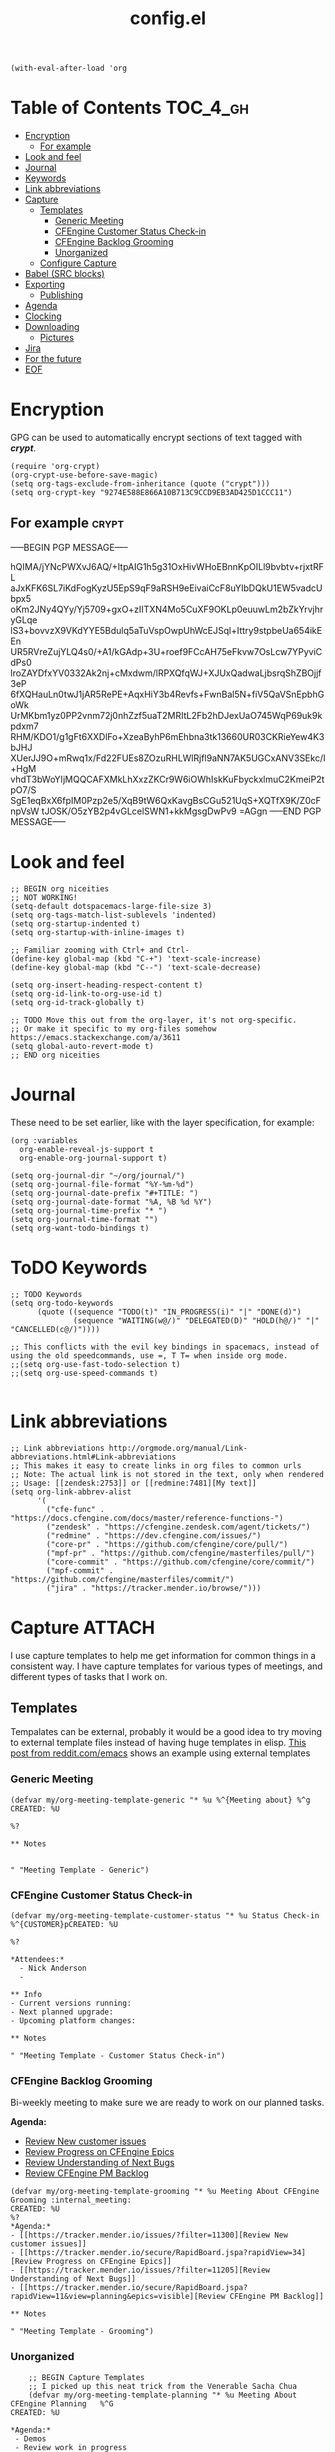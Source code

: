 #+TITLE: config.el
#+PROPERTY: header-args :tangle yes

#+BEGIN_SRC elisp
  (with-eval-after-load 'org
#+END_SRC

* Table of Contents :TOC_4_gh:
- [[#encryption][Encryption]]
  - [[#for-example][For example]]
- [[#look-and-feel][Look and feel]]
- [[#journal][Journal]]
- [[#keywords][Keywords]]
- [[#link-abbreviations][Link abbreviations]]
- [[#capture][Capture]]
  - [[#templates][Templates]]
    - [[#generic-meeting][Generic Meeting]]
    - [[#cfengine-customer-status-check-in][CFEngine Customer Status Check-in]]
    - [[#cfengine-backlog-grooming][CFEngine Backlog Grooming]]
    - [[#unorganized][Unorganized]]
  - [[#configure-capture][Configure Capture]]
- [[#babel-src-blocks][Babel (SRC blocks)]]
- [[#exporting][Exporting]]
  - [[#publishing][Publishing]]
- [[#agenda][Agenda]]
- [[#clocking][Clocking]]
- [[#downloading][Downloading]]
  - [[#pictures][Pictures]]
- [[#jira][Jira]]
- [[#for-the-future][For the future]]
- [[#eof][EOF]]

* Encryption
:PROPERTIES:
:ID:       b4bded6c-9d3a-4570-9cc0-ae011226399b
:END:
 
GPG can be used to automatically encrypt sections of text tagged with /*crypt*/.

#+BEGIN_SRC elisp
  (require 'org-crypt)
  (org-crypt-use-before-save-magic)
  (setq org-tags-exclude-from-inheritance (quote ("crypt")))
  (setq org-crypt-key "9274E588E866A10B713C9CCD9EB3AD425D1CCC11")
#+END_SRC

** For example  :crypt:
-----BEGIN PGP MESSAGE-----

hQIMA/jYNcPWXvJ6AQ/+ItpAIG1h5g31OxHivWHoEBnnKpOILl9bvbtv+rjxtRFL
aJxKFK6SL7iKdFogKyzU5EpS9qF9aRSH9eEivaiCcF8uYIbDQkU1EW5vadcUbpx5
oKm2JNy4QYy/Yj5709+gxO+zIITXN4Mo5CuXF9OKLp0euuwLm2bZkYrvjhryGLqe
lS3+bovvzX9VKdYYE5Bdulq5aTuVspOwpUhWcEJSql+Ittry9stpbeUa654ikEEn
UR5RVreZujYLQ4s0/+A1/kGAdp+3U+roef9FCcAH75eFkvw7OsLcw7YPyviCdPs0
lroZAYDfxYV0332Ak2nj+cMxdwm/lRPXQfqWJ+XJUxQadwaLjbsrqShZBOjjf3eP
6fXQHauLn0twJ1jAR5RePE+AqxHiY3b4Revfs+FwnBal5N+fiV5QaVSnEpbhGoWk
UrMKbm1yz0PP2vnm72j0nhZzf5uaT2MRItL2Fb2hDJexUaO745WqP69uk9kpdxm7
RHM/KDO1/g1gFt6XXDlFo+XzeaByhP6mEhbna3tk13660UR03CKRieYew4K3bJHJ
XUerJJ9O+mRwq1x/Fd22FUEs8ZOzuRHLWlRjfl9aNN7AK5UGCxANV3SEkc/I+HgM
vhdT3bWoYIjMQQCAFXMkLhXxzZKCr9W6iOWhIskKuFbyckxlmuC2KmeiP2tpO7/S
SgE1eqBxX6fpIM0Pzp2e5/XqB9tW6QxKavgBsCGu521UqS+XQTfX9K/Z0cFnpVsW
tJOSK/O5zYB2p4vGLcelSWN1+kkMgsgDwPv9
=AGgn
-----END PGP MESSAGE-----

* Look and feel
:PROPERTIES:
:ID:       7d815734-bf0e-4620-89e6-910416ec7cc6
:END:

#+BEGIN_SRC elisp
  ;; BEGIN org niceities
  ;; NOT WORKING!
  (setq-default dotspacemacs-large-file-size 3)
  (setq org-tags-match-list-sublevels 'indented)
  (setq org-startup-indented t)
  (setq org-startup-with-inline-images t)

  ;; Familiar zooming with Ctrl+ and Ctrl-
  (define-key global-map (kbd "C-+") 'text-scale-increase)
  (define-key global-map (kbd "C--") 'text-scale-decrease)

  (setq org-insert-heading-respect-content t)
  (setq org-id-link-to-org-use-id t)
  (setq org-id-track-globally t)

  ;; TODO Move this out from the org-layer, it's not org-specific.
  ;; Or make it specific to my org-files somehow https://emacs.stackexchange.com/a/3611
  (setq global-auto-revert-mode t)
  ;; END org niceities
#+END_SRC

* Journal
:PROPERTIES:
:ID:       778fcfc3-5ca1-4af1-86a1-654c97260f3a
:END:

These need to be set earlier, like with the layer specification, for example:

#+BEGIN_SRC elisp :tangle no
  (org :variables
    org-enable-reveal-js-support t
    org-enable-org-journal-support t)
#+END_SRC 

#+BEGIN_SRC elisp
  (setq org-journal-dir "~/org/journal/")
  (setq org-journal-file-format "%Y-%m-%d")
  (setq org-journal-date-prefix "#+TITLE: ")
  (setq org-journal-date-format "%A, %B %d %Y")
  (setq org-journal-time-prefix "* ")
  (setq org-journal-time-format "")
  (setq org-want-todo-bindings t)
#+END_SRC
  
* ToDO Keywords
:PROPERTIES:
:ID:       9f7dc47a-843d-4d2d-8178-3053c57c30bf
:END:
  
#+BEGIN_SRC elisp
  ;; TODO Keywords
  (setq org-todo-keywords
        (quote ((sequence "TODO(t)" "IN_PROGRESS(i)" "|" "DONE(d)")
                (sequence "WAITING(w@/)" "DELEGATED(D)" "HOLD(h@/)" "|" "CANCELLED(c@/)"))))

  ;; This conflicts with the evil key bindings in spacemacs, instead of using the old speedcommands, use =, T T= when inside org mode.
  ;;(setq org-use-fast-todo-selection t)
  ;;(setq org-use-speed-commands t)

#+END_SRC

* Link abbreviations
:PROPERTIES:
:ID:       83e904da-0e44-4629-942f-c3a390e227fb
:END:
  
#+BEGIN_SRC elisp
      ;; Link abbreviations http://orgmode.org/manual/Link-abbreviations.html#Link-abbreviations
      ;; This makes it easy to create links in org files to common urls
      ;; Note: The actual link is not stored in the text, only when rendered
      ;; Usage: [[zendesk:2753]] or [[redmine:7481][My text]]
      (setq org-link-abbrev-alist
            '(
              ("cfe-func" . "https://docs.cfengine.com/docs/master/reference-functions-")
              ("zendesk" . "https://cfengine.zendesk.com/agent/tickets/")
              ("redmine" . "https://dev.cfengine.com/issues/")
              ("core-pr" . "https://github.com/cfengine/core/pull/")
              ("mpf-pr" . "https://github.com/cfengine/masterfiles/pull/")
              ("core-commit" . "https://github.com/cfengine/core/commit/")
              ("mpf-commit" . "https://github.com/cfengine/masterfiles/commit/")
              ("jira" . "https://tracker.mender.io/browse/")))
#+END_SRC

* Capture :ATTACH:
:PROPERTIES:
:ID:       c6f828da-99c2-4354-80ef-9ab57c9f702d
:Attachments: 2018-11-13-26-27_2018-11-02_13-27-56.png 2018-11-13-26-50_2018-11-02_13-28-14.png
:END:
I use capture templates to help me get information for common things in a
consistent way. I have capture templates for various types of meetings, and
different types of tasks that I work on.

#+DOWNLOADED: file:///home/nickanderson/Pictures/Screenshots/2018-11-13-26-27.png @ 2018-11-02 13:27:56
[[file:data/c6/f828da-99c2-4354-80ef-9ab57c9f702d/2018-11-13-26-27_2018-11-02_13-27-56.png]]


#+DOWNLOADED: file:///home/nickanderson/Pictures/Screenshots/2018-11-13-26-50.png @ 2018-11-02 13:28:14
[[file:data/c6/f828da-99c2-4354-80ef-9ab57c9f702d/2018-11-13-26-50_2018-11-02_13-28-14.png]]
** Templates
Tempalates can be external, probably it would be a good idea to try moving to
external template files instead of having huge templates in elisp. [[https://www.reddit.com/r/emacs/comments/7zqc7b/share_your_org_capture_templates/duqzj0r/][This post
from reddit.com/emacs]] shows an example using external templates

*** Generic Meeting
:PROPERTIES:
:ID:       4b0d8c14-b69a-4956-8874-10b3d7641c99
:END:
#+BEGIN_SRC elisp
  (defvar my/org-meeting-template-generic "* %u %^{Meeting about} %^g
  CREATED: %U

  %?

  ,** Notes


  " "Meeting Template - Generic")
#+END_SRC

*** CFEngine Customer Status Check-in
:PROPERTIES:
:ID:       6dcf9681-425f-4bdc-8ded-c72f3ada392d
:END:
#+BEGIN_SRC elisp
  (defvar my/org-meeting-template-customer-status "* %u Status Check-in
  %^{CUSTOMER}pCREATED: %U

  %?

  ,*Attendees:*
    - Nick Anderson
    -

  ,** Info
  - Current versions running:
  - Next planned upgrade:
  - Upcoming platform changes:

  ,** Notes

  " "Meeting Template - Customer Status Check-in")
#+END_SRC

*** CFEngine Backlog Grooming
:PROPERTIES:
:ID:       5f77724f-afa8-47bc-a858-32396a37472c
:END:

Bi-weekly meeting to make sure we are ready to work on our planned tasks.

*Agenda:*

- [[https://tracker.mender.io/issues/?filter=11300][Review New customer issues]]
- [[https://tracker.mender.io/secure/RapidBoard.jspa?rapidView=34][Review Progress on CFEngine Epics]]
- [[https://tracker.mender.io/issues/?filter=11205][Review Understanding of Next Bugs]]
- [[https://tracker.mender.io/secure/RapidBoard.jspa?rapidView=11&view=planning&epics=visible][Review CFEngine PM Backlog]]

#+BEGIN_SRC elisp
  (defvar my/org-meeting-template-grooming "* %u Meeting About CFEngine Grooming :internal_meeting:
  CREATED: %U
  %?
  ,*Agenda:*
  - [[https://tracker.mender.io/issues/?filter=11300][Review New customer issues]]
  - [[https://tracker.mender.io/secure/RapidBoard.jspa?rapidView=34][Review Progress on CFEngine Epics]]
  - [[https://tracker.mender.io/issues/?filter=11205][Review Understanding of Next Bugs]]
  - [[https://tracker.mender.io/secure/RapidBoard.jspa?rapidView=11&view=planning&epics=visible][Review CFEngine PM Backlog]]

  ,** Notes

  " "Meeting Template - Grooming")
#+END_SRC

*** Unorganized
:PROPERTIES:
:ID:       78db44bb-8de4-4da9-bb90-fd6e235f1e26
:END:
#+BEGIN_SRC elisp
      ;; BEGIN Capture Templates
      ;; I picked up this neat trick from the Venerable Sacha Chua
      (defvar my/org-meeting-template-planning "* %u Meeting About CFEngine Planning   %^G
  CREATED: %U

  ,*Agenda:*
   - Demos
   - Review work in progress
   - Review newly registered issues

  ,** Demos


  " "Meeting Template - Planning")

      (defvar my/org-meeting-template-standup "* %u CFEngine Standup  :internal_meeting:
  CREATED: %U

  ,** Aleksei
  ,** Igor
  ,** Ole
  ,** Vratislav
  ,** Nils 
  ,** Craig
  ,** Nick

  " "Meeting Template - Standup")

      (defvar my/org-meeting-template "* %u %^{Meeting About ...}   %^G
  CREATED: %U

  ,*Attendees:*

   - [X] Nick Anderson
   - [ ] %?


  ,*Agenda:*
   -
   -

  ,*Notes:*


  " "Meeting Template")

      (defvar my/org-contact-capture-template "* %(org-contacts-template-name)
  CREATED: %U
  :PROPERTIES:
  :EMAIL: %(org-contacts-template-email)
  :END:")


      (defvar my/org-respond-email-capture-template "** TODO [#B] Respond to %:from on %:subject\nSCHEDULED: %t\n%U\n%a\n\n")

      (defvar my/org-capture-support "** TODO [#A] [[zendesk:%^{ISSUE}]]: %^{DESCRIPTION} %^G\n\n%?\n")
      (defvar my/org-capture-jira "** TODO [#B] [[jira:%^{ISSUE}]]: %^{DESCRIPTION} %^G\n\n%?\n")


      (defvar my/org-daily-review-capture-template "* %u\n\n%?\n")

#+END_SRC
** Configure Capture
:PROPERTIES:
:ID:       8bbfa3e2-4ad1-4cb5-ac24-9c2deeef5f37
:END:

I clock my time so that it's easier for me to look back and see what I was
working on, so I have all of my capture templates clock in during capture, and
then resume the clock for whatever was being clocked before the capture.

#+BEGIN_SRC elisp
  ;; Configure custom capture templates
  (setq org-capture-templates
        `(;; Note the backtick here, it's required so that the defvar based tempaltes will work!
          ;;http://comments.gmane.org/gmane.emacs.orgmode/106890

          ("t" "To-do" entry (file+headline "~/org/refile.org" "Tasks")
           "** TODO %^{Task Description}\nCreated From: %a\n%?\n\n" :clock-in t :clock-resume t :append t)

          ("s" "Support" entry (file+headline "~/org/refile.org" "Tasks")
           ,my/org-capture-support :clock-in t :clock-resume t :append t)

          ("j" "Jira" entry (file+headline "~/org/refile.org" "Tasks")
           ,my/org-capture-jira :clock-in t :clock-resume t :append t)

          ("w" "Web site" entry
           (file "~/org/websites.org")
           "* %a :website:\n\n%U %?\n\n%:initial" :append t)

          ("r" "Respond to Email" entry (file+headline "~/org/refile.org" "Tasks")
           ,my/org-respond-email-capture-template :clock-in t :clock-resume t :append t)

          ("c" "Contact" entry (file "~/org/x-files.org") ,my/org-contact-capture-template :append t)
          ("d" "Daily Review" entry (file "~/org/daily_reviews.org") ,my/org-daily-review-capture-template :clock-in t :clock-resume t :append t)

          ("m" "Meetings" )
          ("ms" "Meeting - Standup" entry (file "~/org/cfengine/meetings.org" )
           ,my/org-meeting-template-standup :clock-in t :clock-resume t :append t :empty-lines-after 1)
          ("mc" "Meeting - Customer Status Check-in" entry (file "~/org/cfengine/meetings.org" )
           ,my/org-meeting-template-customer-status :clock-in t :clock-resume t :append t :empty-lines-after 1)
          ("mg" "Meeting - Grooming" entry (file "~/org/cfengine/meetings.org" )
           ,my/org-meeting-template-grooming :clock-in t :clock-resume t :append t :empty-lines-after 1)
          ("mp" "Meeting - Planning/Review" entry (file "~/org/cfengine/meetings.org" )
           ,my/org-meeting-template-planning :clock-in t :clock-resume t :append t :empty-lines-after 1)
          ("mm" "Meeting - Generic" entry (file "~/org/cfengine/meetings.org" )
           ,my/org-meeting-template-generic :clock-in t :clock-resume t :append t :empty-lines-after 1)
          ))
  ;; END Capture templates
  ;; Use UUIDs to identify each speicifc entry
  (add-hook 'org-capture-prepare-finalize-hook 'org-id-get-create)
#+END_SRC

* Babel (SRC blocks)                                                 :ATTACH:
:PROPERTIES:
:ID:       01434efa-906d-4cde-893a-ce3ad19ceff2
:Attachments: screenshot_2018-10-30_20-56-48.png
:END:

I use SRC blocks a *lot*. 

=org-src-fontify-natively= makes syntax highlighting work within SRC blocks.

#+DOWNLOADED: /tmp/screenshot.png @ 2018-10-30 20:56:48
[[file:data/01/434efa-906d-4cde-893a-ce3ad19ceff2/screenshot_2018-10-30_20-56-48.png]]

#+BEGIN_SRC elisp
  (setq org-src-fontify-natively t)
#+END_SRC

Similarly, =org-src-tab-acts-natively= maks tab behave like the language of the
SRC block. This is handy for properly managing indention for code within a SRC
block.

#+BEGIN_SRC elisp
  (setq org-src-tab-acts-natively t)
#+END_SRC

Here we configure the languages supported by SRC blocks.

#+BEGIN_SRC elisp
  (org-babel-do-load-languages
   'org-babel-load-languages
   '(
     (shell . t) ; Works for sh, shell, bash
     ;; (python . t)
     ;; (ruby . t)
     ;; (ditaa . t)
     ;; (http . t)
     ;; (plantuml . t)
     ;; (perl . t))
     ))

  ;; This is no longer needed. It's handled by the cfengine layer automatically if
  ;; it sees the org layer is also used.
  ;; https://github.com/syl20bnr/spacemacs/pull/11528
  ;; (when (configuration-layer/layer-usedp 'cfengine)
  ;;   ;;(require 'ob-cfengine3) ;; I have problems with capture templates if I don't
  ;;   ;; use this before capturing or require it.

  ;;   (append org-babel-load-languages
  ;;           '((cfengine3 . t)))
  ;;   )
#+END_SRC

#+BEGIN_SRC cfengine3 :exports both :tangle no
  bundle agent main
  {
      reports:
        "Hello world";
  }
#+END_SRC

#+RESULTS:
: R: Hello world

* Exporting
:PROPERTIES:
:ID:       fb4ea199-89f2-4cc7-ba97-0a296e72aec7
:END:
  
#+BEGIN_SRC elisp
  ;; BEGIN exports
  ;; Disable exporting subscripts (I use a lot of underscores, and they are never for subscript)
  (setq org-export-with-sub-superscripts nil)

  (when (configuration-layer/package-usedp 'ox-jira)
    (add-to-list 'org-export-backends 'jira))

  (when (configuration-layer/layer-usedp 'markdown)
    (add-to-list 'org-export-backends 'md))

  ;; END exports 
#+END_SRC

** Publishing
:PROPERTIES:
:ID:       b87b7b21-cc07-4db3-b883-5fcfd194de57
:END:
   
#+BEGIN_SRC elisp
  ;; BEGIN Publishing
  (setq org-publish-project-alist
        '(
          ("journal"
           :base-directory "~/org/journal/"
           :base-extension ""
           :publishing-directory "~/journal/"
           :recursive t
           :publishing-function org-html-publish-to-pdf
           :headline-levels 1
           :autopreamble nil)
          ("cfengine-html"
           :base-directory "~/org/cfengine/"
           :base-extension "org"
           :publishing-directory "~/CFEngine/Google Drive/nicks_org"
           :recursive t
           :publishing-function org-html-publish-to-html
           :headline-levels 4
           :autopreamble t
           :eval "never-export")
          ("cfengine-org"
           :base-directory "~/org/cfengine/"
           :base-extension "org"
           :publishing-directory "~/CFEngine/Google Drive/nicks_org"
           :recursive t
           :publishing-function org-org-publish-to-org
           :headline-levels 4
           :autopreamble t)
          ("cfengine-pdf"
           :base-directory "~/org/cfengine/"
           :base-extension "org"
           :publishing-directory "~/CFEngine/Google Drive/nicks_org"
           :recursive nil
           :publishing-function org-latex-publish-to-pdf
           :headline-levels 4
           :autopreamble t)
          ("cfengine-txt"
           :base-directory "~/org/cfengine/"
           :base-extension "org"
           :publishing-directory "~/CFEngine/Google Drive/nicks_org"
           :recursive t
           :publishing-function org-ascii-publish-to-utf8
           :headline-levels 4
           :autopreamble t)

          ))
  ;; END Publishing
  ;; BEGIN org-agenda configuration
#+END_SRC

* Agenda :ATTACH:
:PROPERTIES:
:ID:       fbd97b7f-c136-4069-95d3-42f4804d0f85
:Attachments: 2018-10-22-05-30_2018-10-30_22-08-02.png
:END:
I have been trying to learn the agenda for some time now, I just haven't been
able to make it stick in my workflow. I take notes in org for most things that I
am doing, and my working set of org files is about 20M.

#+BEGIN_SRC shell
  find ~/org -type f -name '*.org' -exec du -ch {} + | grep total$
  find ~/org -type f -name '*.org_archive' -exec du -ch {} + | grep total$
#+END_SRC

#+RESULTS:
| 13M  | total |
| 4.3M | total |

This helps me to both focus on todays stuff, and to reduce the time to build the
agenda.

#+BEGIN_SRC elisp
 (setq org-agenda-span 'day)
#+END_SRC

#+BEGIN_SRC elisp
  (setq org-agenda-files
        '("~/org" "~/org/cfengine" "~/org/cfengine/customers" "~/.org-jira"))
  ;; It's hard to see them (at least with the default color). Also this is a
  ;; reccomended change to speed up the agenda (not that it's too slow for me).
  (setq org-agenda-dim-blocked-tasks nil)
  (setq org-agenda-prefix-format '"%b")
  ;; END org-agenda configuration
#+END_SRC

=org-timeline= shows a visualization of time spent throughout the day. For
example, here I see that I worked from 11:45-3:00 of non-stopped clocked time.

#+DOWNLOADED: file:///home/nickanderson/Pictures/Screenshots/2018-10-22-05-30.png @ 2018-10-30 22:08:02
[[file:data/fb/d97b7f-c136-4069-95d3-42f4804d0f85/2018-10-22-05-30_2018-10-30_22-08-02.png]]

#+BEGIN_SRC elisp
  (when (configuration-layer/package-used-p 'org-timeline)
    (require 'org-timeline)
    (add-hook 'org-agenda-finalize-hook 'org-timeline-insert-timeline :append)
    )
#+END_SRC

* Clocking
:PROPERTIES:
:ID:       627db646-a768-4d75-a0dd-ac752133da47
:END:
#+BEGIN_SRC elisp
  ;; BEGIN clocking configuration
  (setq spaceline-org-clock-p t)
  (setq org-clock-idle-time 15)
  (setq org-time-clocksum-format (quote (:hours "%d" :require-hours t :minutes ":%02d" :require-minutes t)))
  ;; END clocking configuration
#+END_SRC

* Downloading
** Pictures
:PROPERTIES:
:ID:       130cbfea-a505-4129-bbc9-97b88ff9ad2e
:END:
[[https://github.com/abo-abo/org-download][org-download]] is installed by the org layer, it makes getting images into your
buffer from a URL or a screenshot easy. I like to use org-attach for storing the
images. It stores them in a tree based on the entrys UUID.

Use ~org-download-yank~ to grab an image, and ~org-download-screenshot~ to take
a screenshot.

#+BEGIN_SRC elisp
  (setq org-download-method 'attach)
#+END_SRC
* Jira
:PROPERTIES:
:ID:       acaa5143-4727-4511-b345-5a8dbbd44862
:END:

#+BEGIN_SRC elisp
  (when (configuration-layer/package-used-p 'org-jira)
             (setq jiralib-url "https://tracker.mender.io:443")
              (setq org-jira-working-dir "~/.org-jira"))
#+END_SRC

* For the future
- org-board :: Archive webpages

- org-clock-conveniance :: Functions to help manage clock times. Currently I
     clock automatically, and I don't fret too much about accuracy. But if I
     want to improve my clocking, this may be useful for ammending mistakes.

- org-gcal :: For integrating google calendar into org-mode, perhaps when I get
              better with agenda.

* EOF
:PROPERTIES:
:ID:       db85d403-eff0-4059-b44c-fa77a94abd44
:END:
#+BEGIN_SRC elisp
  )
#+END_SRC
